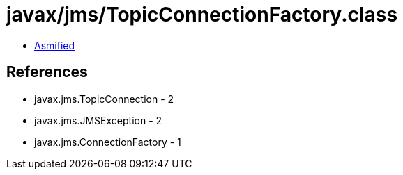 = javax/jms/TopicConnectionFactory.class

 - link:TopicConnectionFactory-asmified.java[Asmified]

== References

 - javax.jms.TopicConnection - 2
 - javax.jms.JMSException - 2
 - javax.jms.ConnectionFactory - 1
